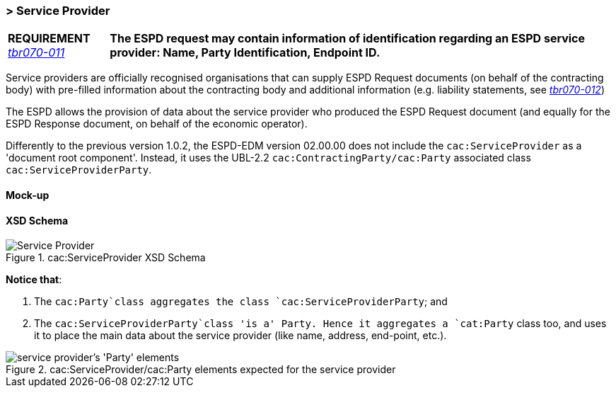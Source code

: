 
=== > Service Provider

[cols="<1,<5"]
|===
|*REQUIREMENT* 
http://wiki.ds.unipi.gr/display/ESPDInt/BIS+41+-+European+Single+Procurement+Document#BIS41-EuropeanSingleProcurementDocument-tbr070-011[_tbr070-011_]
|*The ESPD request may contain information of identification regarding an ESPD service provider: Name, Party Identification, Endpoint ID.*
|===

Service providers are officially recognised organisations that can supply ESPD Request documents (on behalf of the contracting body) with pre-filled information about the contracting body and additional information (e.g. liability statements, see http://wiki.ds.unipi.gr/display/ESPDInt/BIS+41+-+European+Single+Procurement+Document#BIS41-EuropeanSingleProcurementDocument-tbr070-012[_tbr070-012_])

The ESPD allows the provision of data about the service provider who produced the ESPD Request document (and equally for the ESPD Response document, on behalf of the economic operator).

Differently to the previous version 1.0.2, the ESPD-EDM version 02.00.00 does not include the `cac:ServiceProvider` as a 'document root component'. Instead, it uses the UBL-2.2 `cac:ContractingParty/cac:Party` associated class `cac:ServiceProviderParty`.

==== Mock-up

[TODO:]

==== XSD Schema
.cac:ServiceProvider XSD Schema
image::ServiceProvider.png[Service Provider, alt="Service Provider", align="center"]

*Notice that*:

. The `cac:Party`class aggregates the class `cac:ServiceProviderParty`; and 

. The `cac:ServiceProviderParty`class 'is a' Party. Hence it aggregates a `cat:Party` class too, and uses it to place the main data about the service provider (like name, address, end-point, etc.).

.cac:ServiceProvider/cac:Party elements expected for the service provider
image::ServiceProviderElements.png[service provider's 'Party' elements, alt="service provider's 'Party' elements", align="center"]



